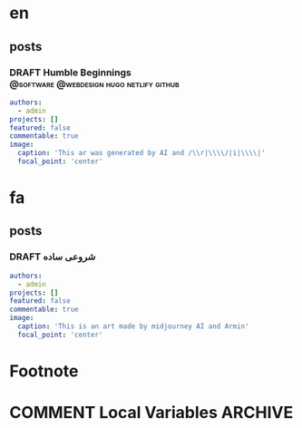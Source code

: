 #+OPTIONS: author: nil
#+HUGO_BASE_DIR: ../
#+HUGO_SECTION: ./
#+HUGO_WEIGHT: auto
#+HUGO_AUTO_SET_lastMod: t
#+hugo_front_matter_format: yaml

* en
:PROPERTIES:
:EXPORT_HUGO_SECTION_FRAG: en
:END:
** posts
:PROPERTIES:
:EXPORT_HUGO_SECTION_FRAG: post
:END:
*** DRAFT Humble Beginnings        :@software:@webdesign:hugo:netlify:github:
:PROPERTIES:
:EXPORT_HUGO_DRAFT: true
:EXPORT_HUGO_SECTION_FRAG: humble_beginnings
:EXPORT_FILE_NAME: index
:TITLE: Humble Beginnings
:EXPORT_HUGO_CUSTOM_FRONT_MATTER: :subtitle How to make a website with hugo, netlify and github
:EXPORT_HUGO_CUSTOM_FRONT_MATTER+: :summary In this post, I show you how you can make a website using hugo, netlify and github
:END:

#+begin_src yaml :front_matter_extra t
authors:
  - admin
projects: []
featured: false
commentable: true
image:
  caption: 'This ar was generated by AI and /\\r|\\\\/|i|\\\\|'
  focal_point: 'center'
#+end_src





* fa
:PROPERTIES:
:EXPORT_HUGO_SECTION_FRAG: fa
:END:

** posts
:PROPERTIES:
:EXPORT_HUGO_SECTION_FRAG: post
:END:

*** DRAFT شروعی ساده
:PROPERTIES:
:EXPORT_HUGO_DRAFT: true
:EXPORT_HUGO_SECTION_FRAG: humble_beginnings
:EXPORT_FILE_NAME: index
:TITLE: شروع
:EXPORT_HUGO_CUSTOM_FRONT_MATTER: :subtitle 
:EXPORT_HUGO_CUSTOM_FRONT_MATTER+: :summary 
:END:

#+begin_src yaml :front_matter_extra t
authors:
  - admin
projects: []
featured: false
commentable: true
image:
  caption: 'This is an art made by midjourney AI and Armin'
  focal_point: 'center'
#+end_src












* Footnote
* COMMENT Local Variables                          :ARCHIVE:
# Local Variables:
# eval: (org-hugo-auto-export-mode t)
# End:
